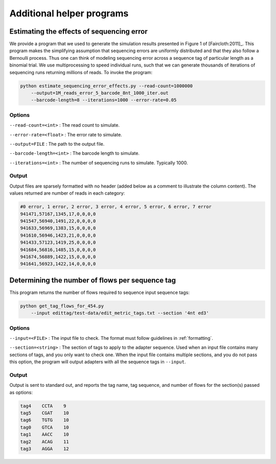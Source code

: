 .. _helpers:

**************************
Additional helper programs
**************************

Estimating the effects of sequencing error
==========================================

We provide a program that we used to generate the simulation results presented in Figure 1 of [Faircloth:2011]_.  This program makes the simplifying assumption that sequencing errors are uniformly distributed and that they also follow a Bernoulli process.  Thus one can think of modeling sequencing error across a sequence tag of particular length as a binomial trial.  We use multiprocessing to speed individual runs, such that we can generate thousands of iterations of sequencing runs returning millions of reads.  To invoke the program:

.. code-block:: bash

    python estimate_sequencing_error_effects.py --read-count=1000000 
        --output=1M_reads_error_5_barcode_8nt_1000_iter.out 
        --barcode-length=8 --iterations=1000 --error-rate=0.05

Options
-------

``--read-count=<int>`` : The read count to simulate.

``--error-rate=<float>`` : The error rate to simulate.

``--output=FILE`` : The path to the output file.

``--barcode-length=<int>`` : The barcode length to simulate.

``--iterations=<int>`` : The number of sequencing runs to simulate.  Typically 1000.

Output
------

Output files are sparsely formatted with no header (added below as a comment to illustrate the column content). The values returned are number of reads in each category:

.. code-block:: none

    #0 error, 1 error, 2 error, 3 error, 4 error, 5 error, 6 error, 7 error
    941471,57167,1345,17,0,0,0,0
    941547,56940,1491,22,0,0,0,0
    941633,56969,1383,15,0,0,0,0
    941610,56946,1423,21,0,0,0,0
    941433,57123,1419,25,0,0,0,0
    941684,56816,1485,15,0,0,0,0
    941674,56889,1422,15,0,0,0,0
    941641,56923,1422,14,0,0,0,0

.. _flows:

Determining the number of flows per sequence tag
================================================

This program returns the number of flows required to sequence input sequence tags:

.. code-block:: bash

    python get_tag_flows_for_454.py 
        --input edittag/test-data/edit_metric_tags.txt --section '4nt ed3'

Options
-------

``--input=<FILE>`` : The input file to check.  The format must follow guidelines in :ref:`formatting`.

``--section=<string>`` : The section of tags to apply to the adapter sequence.  Used when an input file contains many sections of tags, and you only want to check one.  When the input file contains multiple sections, and you do not pass this option, the program will output adapters with all the sequence tags in ``--input``.

Output
------

Output is sent to standard out, and reports the tag name, tag sequence, and number of flows for the section(s) passed as options:

.. code-block:: none

        tag4	CCTA	9
        tag5	CGAT	10
        tag6	TGTG	10
        tag0	GTCA	10
        tag1	AACC	10
        tag2	ACAG	11
        tag3	AGGA	12